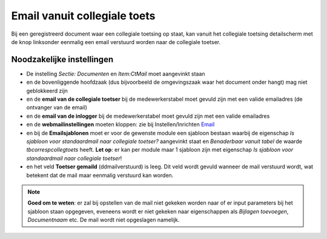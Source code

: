 Email vanuit collegiale toets
=============================

Bij een geregistreerd document waar een collegiale toetsing op staat,
kan vanuit het collegiale toetsing detailscherm met de knop linksonder
eenmalig een email verstuurd worden naar de collegiale toetser.

Noodzakelijke instellingen
--------------------------

-  De instelling *Sectie: Documenten* en *Item:CtMail* moet aangevinkt
   staan
-  en de bovenliggende hoofdzaak (dus bijvoorbeeld de omgevingszaak waar
   het document onder hangt) mag niet geblokkeerd zijn
-  en de **email van de collegiale toetser** bij de medewerkerstabel
   moet gevuld zijn met een valide emailadres (de ontvanger van de
   email)
-  en de **email van de inlogger** bij de medewerkerstabel moet gevuld
   zijn met een valide emailadres
-  en de **webmailinstellingen** moeten kloppen: zie bij
   Instellen/Inrichten `Email </docs/instellen_inrichten/email.md>`__
-  en bij de **Emailsjablonen** moet er voor de gewenste module een
   sjabloon bestaan waarbij de eigenschap *Is sjabloon voor
   standaardmail naar collegiale toetser?* aangevinkt staat en
   *Benaderbaar vanuit tabel* de waarde *tbcorrespcollegtoets* heeft.
   **Let op**: er kan per module maar 1 sjabloon zijn met eigenschap *Is
   sjabloon voor standaardmail naar collegiale toetser*!
-  en het veld **Toetser gemaild** (ddmailverstuurd) is leeg. Dit veld
   wordt gevuld wanneer de mail verstuurd wordt, wat betekent dat de
   mail maar eenmalig verstuurd kan worden.

..

.. note::
   **Goed om te weten**: er zal bij opstellen van de mail niet
   gekeken worden naar of er input parameters bij het sjabloon staan
   opgegeven, eveneens wordt er niet gekeken naar eigenschappen als
   *Bijlagen toevoegen*, *Documentnaam* etc. De mail wordt niet
   opgeslagen namelijk.
